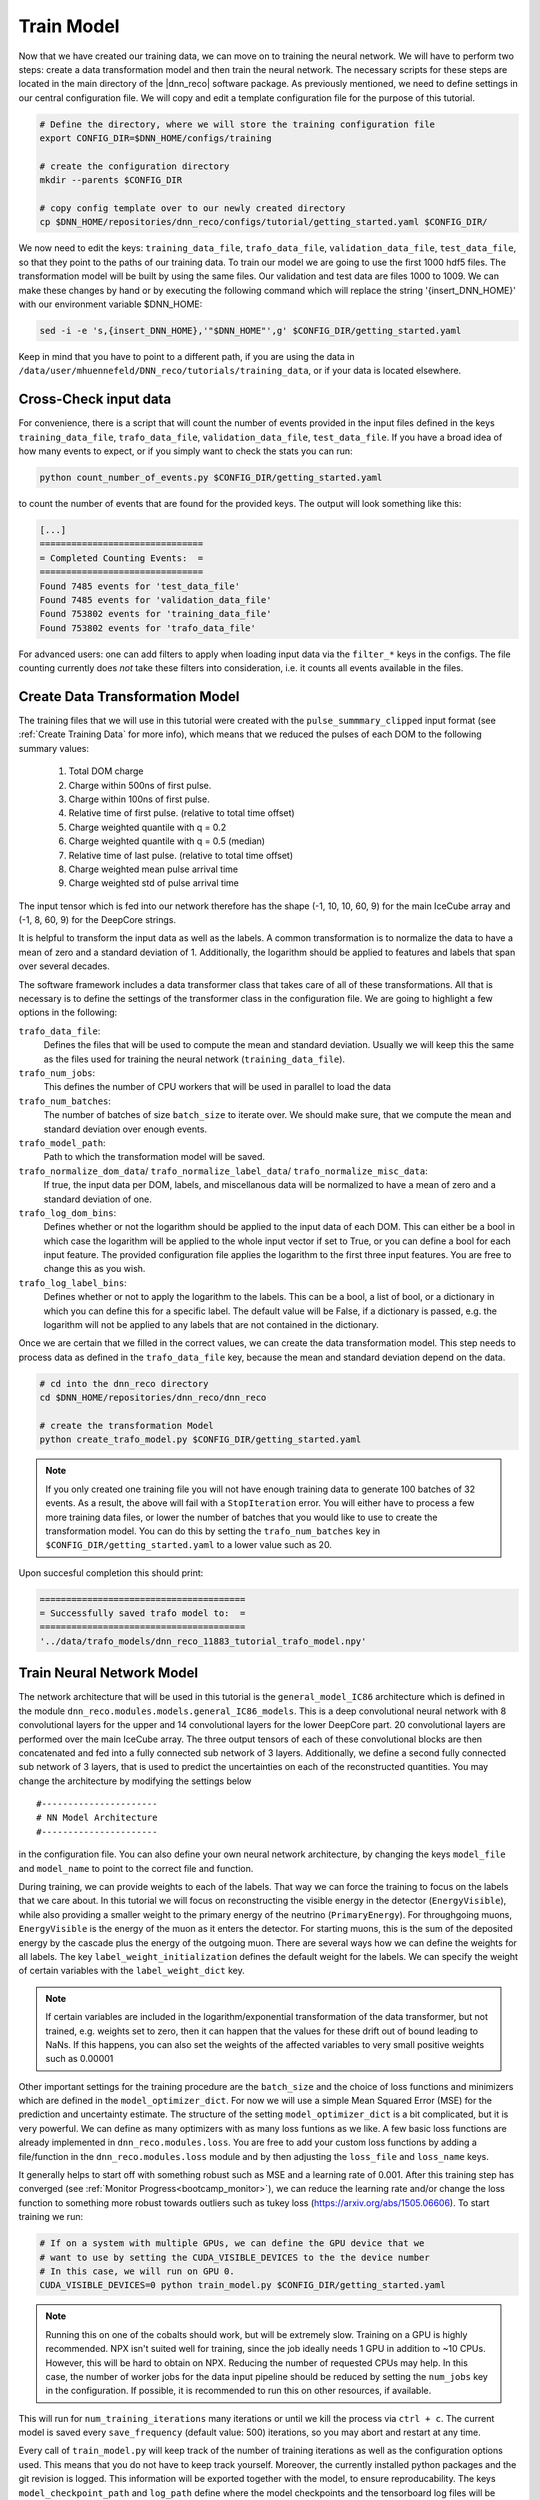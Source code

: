.. IceCube DNN reconstruction

.. _train_model:

Train Model
***********

Now that we have created our training data, we can move on to training the
neural network.
We will have to perform two steps: create a data transformation model and then
train the neural network.
The necessary scripts for these steps are located in the main directory of the
|dnn_reco| software package.
As previously mentioned, we need to define settings in our central
configuration file.
We will copy and edit a template configuration file for the purpose of this
tutorial.

.. code-block:: bash

    # Define the directory, where we will store the training configuration file
    export CONFIG_DIR=$DNN_HOME/configs/training

    # create the configuration directory
    mkdir --parents $CONFIG_DIR

    # copy config template over to our newly created directory
    cp $DNN_HOME/repositories/dnn_reco/configs/tutorial/getting_started.yaml $CONFIG_DIR/

We now need to edit the keys:
``training_data_file``, ``trafo_data_file``, ``validation_data_file``,
``test_data_file``,
so that they point to the paths of our training data.
To train our model we are going to use the first 1000 hdf5 files.
The transformation model will be built by using the same files.
Our validation and test data are files 1000 to 1009.
We can make these changes by hand or by executing the following command which
will replace the string '{insert_DNN_HOME}' with our environment variable
$DNN_HOME:

.. code-block:: bash

    sed -i -e 's,{insert_DNN_HOME},'"$DNN_HOME"',g' $CONFIG_DIR/getting_started.yaml

Keep in mind that you have to point to a different path, if you are using
the data in ``/data/user/mhuennefeld/DNN_reco/tutorials/training_data``, or
if your data is located elsewhere.


Cross-Check input data
======================

For convenience, there is a script that will count the number of events
provided in the input files defined in the keys
``training_data_file``, ``trafo_data_file``, ``validation_data_file``,
``test_data_file``.
If you have a broad idea of how many events to expect, or if you simply
want to check the stats you can run:

.. code-block:: bash

    python count_number_of_events.py $CONFIG_DIR/getting_started.yaml

to count the number of events that are found for the provided keys.
The output will look something like this:

.. code-block:: bash

    [...]
    ===============================
    = Completed Counting Events:  =
    ===============================
    Found 7485 events for 'test_data_file'
    Found 7485 events for 'validation_data_file'
    Found 753802 events for 'training_data_file'
    Found 753802 events for 'trafo_data_file'


For advanced users: one can add filters to apply when loading input data
via the ``filter_*`` keys in the configs. The file counting currently
does *not* take these filters into consideration, i.e. it counts all
events available in the files.


Create Data Transformation Model
================================

The training files that we will use in this tutorial were created with the
``pulse_summmary_clipped`` input format
(see :ref:`Create Training Data` for more info),
which means that we reduced the pulses of each DOM to the following
summary values:

    1. Total DOM charge
    2. Charge within 500ns of first pulse.
    3. Charge within 100ns of first pulse.
    4. Relative time of first pulse. (relative to total time offset)
    5. Charge weighted quantile with q = 0.2
    6. Charge weighted quantile with q = 0.5 (median)
    7. Relative time of last pulse. (relative to total time offset)
    8. Charge weighted mean pulse arrival time
    9. Charge weighted std of pulse arrival time

The input tensor which is fed into our network therefore has the shape
(-1, 10, 10, 60, 9) for the main IceCube array and (-1, 8, 60, 9) for the
DeepCore strings.

It is helpful to transform the input data as well as the labels.
A common transformation is to normalize the data to have a mean of zero and
a standard deviation of 1. Additionally, the logarithm should be applied to
features and labels that span over several decades.

The software framework includes a data transformer class that takes care
of all of these transformations.
All that is necessary is to define the settings of the transformer class
in the configuration file.
We are going to highlight a few options in the following:

``trafo_data_file``:
    Defines the files that will be used to compute the mean
    and standard deviation. Usually we will keep this the same as the files
    used for training the neural network (``training_data_file``).

``trafo_num_jobs``:
    This defines the number of CPU workers that will be used
    in parallel to load the data

``trafo_num_batches``:
    The number of batches of size ``batch_size`` to iterate over.
    We should make sure, that we compute the mean and standard deviation
    over enough events.

``trafo_model_path``:
    Path to which the transformation model will be saved.

``trafo_normalize_dom_data``/ ``trafo_normalize_label_data``/ ``trafo_normalize_misc_data``:
    If true, the input data per DOM, labels, and miscellanous data will be
    normalized to have a mean of zero and a standard deviation of one.

``trafo_log_dom_bins``:
    Defines whether or not the logarithm should be applied to the input
    data of each DOM.
    This can either be a bool in which case the logarithm will be applied
    to the whole input vector if set to True, or you can define a bool
    for each input feature.
    The provided configuration file applies the logarithm to the first three
    input features.
    You are free to change this as you wish.

``trafo_log_label_bins``:
    Defines whether or not to apply the logarithm to the labels.
    This can be a bool, a list of bool, or a dictionary in which you can
    define this for a specific label.
    The default value will be False, if a dictionary is passed, e.g. the
    logarithm will not be applied to any labels
    that are not contained in the dictionary.

Once we are certain that we filled in the correct values, we can create
the data transformation model.
This step needs to process data as defined in the ``trafo_data_file`` key,
because the mean and standard deviation depend on the data.

.. code-block:: bash

    # cd into the dnn_reco directory
    cd $DNN_HOME/repositories/dnn_reco/dnn_reco

    # create the transformation Model
    python create_trafo_model.py $CONFIG_DIR/getting_started.yaml

.. note::

    If you only created one training file you will not have enough training
    data to generate 100 batches of 32 events. As a result, the above will
    fail with a ``StopIteration`` error. You will either have to process a
    few more training data files, or lower the number of batches that you
    would like to use to create the transformation model. You can do this
    by setting the ``trafo_num_batches`` key in
    ``$CONFIG_DIR/getting_started.yaml``
    to a lower value such as 20.

Upon succesful completion this should print:

.. code-block:: php

    =======================================
    = Successfully saved trafo model to:  =
    =======================================
    '../data/trafo_models/dnn_reco_11883_tutorial_trafo_model.npy'




Train Neural Network Model
==========================

The network architecture that will be used in this tutorial is the
``general_model_IC86`` architecture which is defined in the module
``dnn_reco.modules.models.general_IC86_models``.
This is a deep convolutional neural network with 8 convolutional layers for
the upper and 14 convolutional layers for the lower DeepCore part.
20 convolutional layers are performed over the main IceCube array.
The three output tensors of each of these convolutional blocks are then
concatenated and fed into a fully connected sub network of 3 layers.
Additionally, we define a second fully connected sub network of 3 layers, that
is used to predict the uncertainties on each of the reconstructed quantities.
You may change the architecture by modifying the settings below
::

    #----------------------
    # NN Model Architecture
    #----------------------

in the configuration file.
You can also define your own neural network architecture, by changing the keys
``model_file`` and ``model_name`` to point to the correct file and function.

During training, we can provide weights to each of the labels.
That way we can force the training to focus on the labels that we care about.
In this tutorial we will focus on reconstructing the visible energy in the
detector (``EnergyVisible``), while also providing a smaller weight to the primary energy of the neutrino (``PrimaryEnergy``).
For throughgoing muons, ``EnergyVisible`` is the energy of the muon as it enters the
detector.
For starting muons, this is the sum of the deposited energy by the cascade
plus the energy of the outgoing muon.
There are several ways how we can define the weights for all labels.
The key ``label_weight_initialization``
defines the default weight for the labels.
We can specify the weight of certain variables with the ``label_weight_dict``
key.

.. note::
    If certain variables are included in the logarithm/exponential transformation of the data transformer, but not trained, e.g. weights set to zero, then it can happen that the values for these drift out of bound leading to NaNs. If this happens, you can also set the weights of the affected variables to very small positive weights such as 0.00001

Other important settings for the training procedure are the ``batch_size``
and the choice of loss functions and minimizers which are defined
in the ``model_optimizer_dict``.
For now we will use a simple Mean Squared Error (MSE) for the prediction and
uncertainty estimate.
The structure of the setting ``model_optimizer_dict`` is a bit complicated,
but it is very powerful.
We can define as many optimizers with as many loss funtions as we like.
A few basic loss functions are already implemented in
``dnn_reco.modules.loss``.
You are free to add your custom loss functions by adding a file/function in
the ``dnn_reco.modules.loss`` module and by then adjusting the ``loss_file``
and ``loss_name`` keys.

It generally helps to start off with something robust such as MSE and a
learning rate of 0.001.
After this training step has converged
(see :ref:`Monitor Progress<bootcamp_monitor>`),
we can reduce the learning rate and/or change the loss function to something
more robust towards outliers such as tukey loss
(https://arxiv.org/abs/1505.06606).
To start training we run:

.. code-block:: bash

    # If on a system with multiple GPUs, we can define the GPU device that we
    # want to use by setting the CUDA_VISIBLE_DEVICES to the the device number
    # In this case, we will run on GPU 0.
    CUDA_VISIBLE_DEVICES=0 python train_model.py $CONFIG_DIR/getting_started.yaml

.. note::
    Running this on one of the cobalts should work,
    but will be extremely slow.
    Training on a GPU is highly recommended.
    NPX isn't suited well for training, since the job ideally needs
    1 GPU in addition to ~10 CPUs. However, this will be hard to obtain
    on NPX. Reducing the number of requested CPUs may help.
    In this case, the number of worker jobs for the data input pipeline should be reduced by setting the ``num_jobs`` key in the configuration.
    If possible, it is recommended to run this on other resources,
    if available.

This will run for ``num_training_iterations`` many iterations or
until we kill the process via ``ctrl + c``.
The current model is saved every ``save_frequency`` (default value: 500)
iterations, so you may abort and restart at any time.

Every call of ``train_model.py`` will keep track of the number of
training iterations as well as the configuration options used.
This means that you do not have to keep track yourself.
Moreover, the currently installed python packages and
the git revision is logged.
This information will be exported together with the model, to ensure
reproducability.
The keys ``model_checkpoint_path`` and ``log_path`` define where the model
checkpoints and the tensorboard log files will be saved to.
The ``model_checkpoint_path`` also defines the path from which the weights of
the neural network will be recovered from in a subsequent call to ``train_model.py``
if ``model_restore_model`` is set to True.
If you wish to start from scratch, you can set ``model_restore_model``
to False or manually delete the checkpoint and log directory of your model.
In order not to get models mixed up, you should make sure that each of your
trained models has a unique name as defined in the key ``unique_name``.
The easiest way to achieve this is to have a separate configuration file for
each of your models.

.. note::
    Many more configuration options are available which are documented in
    :ref:`Configuration Options`.
    The software framework is meant to provide high flexibility.
    Therefore you can easily swap out modules and create custom ones.
    We have briefly touched the option to create your own neural network
    architecture here as well as the option to add custom loss functions.
    More information on the exchangable modules is provided in
    :ref:`Code Documentation`.

